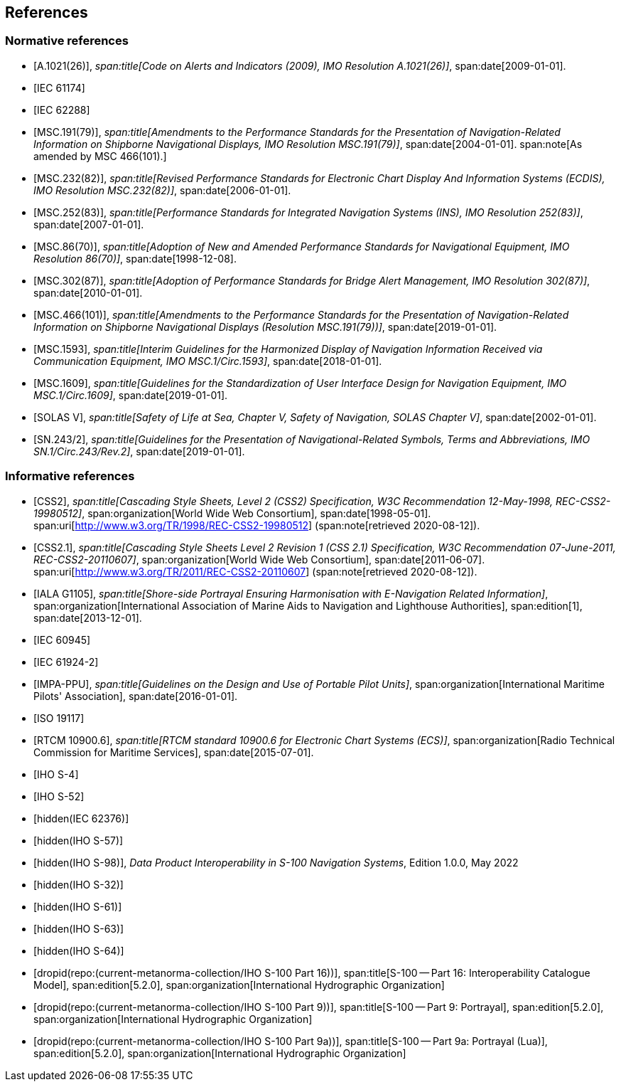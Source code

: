 == References

[bibliography,normative=true]
=== Normative references

* [[[A1021,A.1021(26)]]],
_span:title[Code on Alerts and Indicators (2009), IMO Resolution A.1021(26)]_,
span:date[2009-01-01].

* [[[IEC61174,IEC 61174]]]

* [[[IEC62288,IEC 62288]]]

* [[[MSC191,MSC.191(79)]]],
_span:title[Amendments to the Performance Standards for the Presentation of Navigation-Related Information on Shipborne Navigational Displays, IMO Resolution MSC.191(79)]_,
span:date[2004-01-01].
span:note[As amended by MSC 466(101).]

* [[[MSC232,MSC.232(82)]]],
_span:title[Revised Performance Standards for Electronic Chart Display And Information Systems (ECDIS), IMO Resolution MSC.232(82)]_,
span:date[2006-01-01].

* [[[MSC252,MSC.252(83)]]],
_span:title[Performance Standards for Integrated Navigation Systems (INS), IMO Resolution 252(83)]_,
span:date[2007-01-01].

* [[[MSC86,MSC.86(70)]]],
_span:title[Adoption of New and Amended Performance Standards for Navigational Equipment, IMO Resolution 86(70)]_,
span:date[1998-12-08].

* [[[MSC302,MSC.302(87)]]],
_span:title[Adoption of Performance Standards for Bridge Alert Management, IMO Resolution 302(87)]_,
span:date[2010-01-01].

* [[[MSC466,MSC.466(101)]]],
_span:title[Amendments to the Performance Standards for the Presentation of Navigation-Related Information on Shipborne Navigational Displays (Resolution MSC.191(79))]_,
span:date[2019-01-01].

* [[[MSC1593,MSC.1593]]],
_span:title[Interim Guidelines for the Harmonized Display of Navigation Information Received via Communication Equipment, IMO MSC.1/Circ.1593]_,
span:date[2018-01-01].

* [[[MSC1609,MSC.1609]]],
_span:title[Guidelines for the Standardization of User Interface Design for Navigation Equipment, IMO MSC.1/Circ.1609]_,
span:date[2019-01-01].

* [[[solas,SOLAS V]]],
_span:title[Safety of Life at Sea, Chapter V, Safety of Navigation, SOLAS Chapter V]_,
span:date[2002-01-01].

* [[[SN243,SN.243/2]]],
_span:title[Guidelines for the Presentation of Navigational-Related Symbols, Terms and Abbreviations, IMO SN.1/Circ.243/Rev.2]_,
span:date[2019-01-01].

[bibliography,normative=false]
=== Informative references

* [[[CSS2,CSS2]]],
_span:title[Cascading Style Sheets, Level 2 (CSS2) Specification, W3C Recommendation 12-May-1998, REC-CSS2-19980512]_,
span:organization[World Wide Web Consortium],
span:date[1998-05-01].
span:uri[http://www.w3.org/TR/1998/REC-CSS2-19980512] (span:note[retrieved 2020-08-12]).

* [[[CSS2.1,CSS2.1]]],
_span:title[Cascading Style Sheets Level 2 Revision 1 (CSS 2.1) Specification, W3C Recommendation 07-June-2011, REC-CSS2-20110607]_,
span:organization[World Wide Web Consortium],
span:date[2011-06-07].
span:uri[http://www.w3.org/TR/2011/REC-CSS2-20110607] (span:note[retrieved 2020-08-12]).

* [[[G1105,IALA G1105]]],
_span:title[Shore-side Portrayal Ensuring Harmonisation with E-Navigation Related Information]_,
span:organization[International Association of Marine Aids to Navigation and Lighthouse Authorities],
span:edition[1],
span:date[2013-12-01].

* [[[IEC60945,IEC 60945]]]

* [[[IEC61924-2,IEC 61924-2]]]

* [[[IMPA,IMPA-PPU]]],
_span:title[Guidelines on the Design and Use of Portable Pilot Units]_,
span:organization[International Maritime Pilots' Association],
span:date[2016-01-01].

* [[[ISO19117,ISO 19117]]]

* [[[RTCM10900,RTCM 10900.6]]],
_span:title[RTCM standard 10900.6 for Electronic Chart Systems (ECS)]_,
span:organization[Radio Technical Commission for Maritime Services],
span:date[2015-07-01].

* [[[S4,IHO S-4]]]

* [[[S52,IHO S-52]]]

* [[[IEC62376,hidden(IEC 62376)]]]

* [[[S57,hidden(IHO S-57)]]]

* [[[S98,hidden(IHO S-98)]]], _Data Product Interoperability in S-100 Navigation Systems_, Edition 1.0.0, May 2022

* [[[S32,hidden(IHO S-32)]]]

* [[[S61,hidden(IHO S-61)]]]

* [[[S63,hidden(IHO S-63)]]]

* [[[S64,hidden(IHO S-64)]]]

* [[[Part16,dropid(repo:(current-metanorma-collection/IHO S-100 Part 16))]]],
span:title[S-100 -- Part 16: Interoperability Catalogue Model],
span:edition[5.2.0],
span:organization[International Hydrographic Organization]

* [[[Part9,dropid(repo:(current-metanorma-collection/IHO S-100 Part 9))]]],
span:title[S-100 -- Part 9: Portrayal],
span:edition[5.2.0],
span:organization[International Hydrographic Organization]

* [[[Part9a,dropid(repo:(current-metanorma-collection/IHO S-100 Part 9a))]]],
span:title[S-100 -- Part 9a: Portrayal (Lua)],
span:edition[5.2.0],
span:organization[International Hydrographic Organization]

